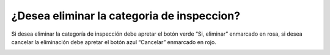 ¿Desea eliminar la categoria de inspeccion?
======================================
Si desea eliminar la categoría de inspección debe apretar el botón verde “Si, eliminar” enmarcado en rosa, si desea cancelar la eliminación debe apretar el botón azul “Cancelar” enmarcado en rojo.

.. image:: _static/director/eliminarCategoriaInspeccion.png


